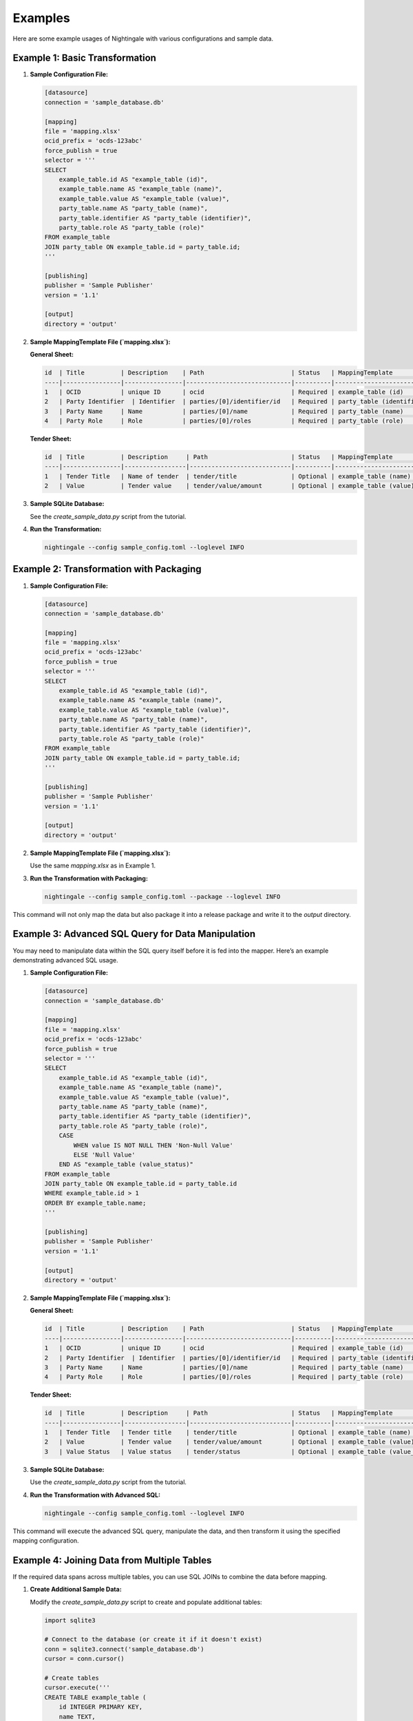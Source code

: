 Examples
========

Here are some example usages of Nightingale with various configurations and sample data.

Example 1: Basic Transformation
-------------------------------

1. **Sample Configuration File:**

   .. code-block:: toml

       [datasource]
       connection = 'sample_database.db'

       [mapping]
       file = 'mapping.xlsx'
       ocid_prefix = 'ocds-123abc'
       force_publish = true
       selector = '''
       SELECT
           example_table.id AS "example_table (id)",
           example_table.name AS "example_table (name)",
           example_table.value AS "example_table (value)",
           party_table.name AS "party_table (name)",
           party_table.identifier AS "party_table (identifier)",
           party_table.role AS "party_table (role)"
       FROM example_table
       JOIN party_table ON example_table.id = party_table.id;
       '''

       [publishing]
       publisher = 'Sample Publisher'
       version = '1.1'

       [output]
       directory = 'output'

2. **Sample MappingTemplate File (`mapping.xlsx`):**

   **General Sheet:**

   .. code-block:: text

       id  | Title          | Description    | Path                        | Status   | MappingTemplate                             | Comment
       ----|----------------|----------------|-----------------------------|----------|------------------------------------ | -------
       1   | OCID           | unique ID      | ocid                        | Required | example_table (id)                 | -
       2   | Party Identifier  | Identifier  | parties/[0]/identifier/id   | Required | party_table (identifier)           | -
       3   | Party Name     | Name           | parties/[0]/name            | Required | party_table (name)                 | -
       4   | Party Role     | Role           | parties/[0]/roles           | Required | party_table (role)                 | -

   **Tender Sheet:**

   .. code-block:: text

       id  | Title          | Description     | Path                       | Status   | MappingTemplate                             | Comment
       ----|----------------|-----------------|----------------------------|----------|------------------------------------ | -------
       1   | Tender Title   | Name of tender  | tender/title               | Optional | example_table (name)               | -
       2   | Value          | Tender value    | tender/value/amount        | Optional | example_table (value)              | -

3. **Sample SQLite Database:**

   See the `create_sample_data.py` script from the tutorial.

4. **Run the Transformation:**

   .. code-block:: sh

       nightingale --config sample_config.toml --loglevel INFO

Example 2: Transformation with Packaging
----------------------------------------

1. **Sample Configuration File:**

   .. code-block:: toml

       [datasource]
       connection = 'sample_database.db'

       [mapping]
       file = 'mapping.xlsx'
       ocid_prefix = 'ocds-123abc'
       force_publish = true
       selector = '''
       SELECT
           example_table.id AS "example_table (id)",
           example_table.name AS "example_table (name)",
           example_table.value AS "example_table (value)",
           party_table.name AS "party_table (name)",
           party_table.identifier AS "party_table (identifier)",
           party_table.role AS "party_table (role)"
       FROM example_table
       JOIN party_table ON example_table.id = party_table.id;
       '''

       [publishing]
       publisher = 'Sample Publisher'
       version = '1.1'

       [output]
       directory = 'output'

2. **Sample MappingTemplate File (`mapping.xlsx`):**

   Use the same `mapping.xlsx` as in Example 1.

3. **Run the Transformation with Packaging:**

   .. code-block:: sh

       nightingale --config sample_config.toml --package --loglevel INFO

This command will not only map the data but also package it into a release package and write it to the `output` directory.

Example 3: Advanced SQL Query for Data Manipulation
---------------------------------------------------

You may need to manipulate data within the SQL query itself before it is fed into the mapper. Here’s an example demonstrating advanced SQL usage.

1. **Sample Configuration File:**

   .. code-block:: toml

       [datasource]
       connection = 'sample_database.db'

       [mapping]
       file = 'mapping.xlsx'
       ocid_prefix = 'ocds-123abc'
       force_publish = true
       selector = '''
       SELECT
           example_table.id AS "example_table (id)",
           example_table.name AS "example_table (name)",
           example_table.value AS "example_table (value)",
           party_table.name AS "party_table (name)",
           party_table.identifier AS "party_table (identifier)",
           party_table.role AS "party_table (role)",
           CASE
               WHEN value IS NOT NULL THEN 'Non-Null Value'
               ELSE 'Null Value'
           END AS "example_table (value_status)"
       FROM example_table
       JOIN party_table ON example_table.id = party_table.id
       WHERE example_table.id > 1
       ORDER BY example_table.name;
       '''

       [publishing]
       publisher = 'Sample Publisher'
       version = '1.1'

       [output]
       directory = 'output'

2. **Sample MappingTemplate File (`mapping.xlsx`):**

   **General Sheet:**

   .. code-block:: text

       id  | Title          | Description    | Path                        | Status   | MappingTemplate                             | Comment
       ----|----------------|----------------|-----------------------------|----------|------------------------------------ | -------
       1   | OCID           | unique ID      | ocid                        | Required | example_table (id)                 | -
       2   | Party Identifier  | Identifier  | parties/[0]/identifier/id   | Required | party_table (identifier)           | -
       3   | Party Name     | Name           | parties/[0]/name            | Required | party_table (name)                 | -
       4   | Party Role     | Role           | parties/[0]/roles           | Required | party_table (role)                 | -

   **Tender Sheet:**

   .. code-block:: text

       id  | Title          | Description     | Path                       | Status   | MappingTemplate                             | Comment
       ----|----------------|-----------------|----------------------------|----------|------------------------------------ | -------
       1   | Tender Title   | Tender title    | tender/title               | Optional | example_table (name)               | -
       2   | Value          | Tender value    | tender/value/amount        | Optional | example_table (value)              | -
       3   | Value Status   | Value status    | tender/status              | Optional | example_table (value_status)       | -

3. **Sample SQLite Database:**

   Use the `create_sample_data.py` script from the tutorial.

4. **Run the Transformation with Advanced SQL:**

   .. code-block:: sh

       nightingale --config sample_config.toml --loglevel INFO

This command will execute the advanced SQL query, manipulate the data, and then transform it using the specified mapping configuration.

Example 4: Joining Data from Multiple Tables
--------------------------------------------

If the required data spans across multiple tables, you can use SQL JOINs to combine the data before mapping.

1. **Create Additional Sample Data:**

   Modify the `create_sample_data.py` script to create and populate additional tables:

   .. code-block:: python

       import sqlite3

       # Connect to the database (or create it if it doesn't exist)
       conn = sqlite3.connect('sample_database.db')
       cursor = conn.cursor()

       # Create tables
       cursor.execute('''
       CREATE TABLE example_table (
           id INTEGER PRIMARY KEY,
           name TEXT,
           value TEXT
       )
       ''')
       cursor.execute('''
       CREATE TABLE another_table (
           id INTEGER PRIMARY KEY,
           example_id INTEGER,
           description TEXT,
           FOREIGN KEY (example_id) REFERENCES example_table(id)
       )
       ''')

       # Insert sample data
       cursor.executemany('''
       INSERT INTO example_table (name, value) VALUES (?, ?)
       ''', [
           ('sample1', 'value1'),
           ('sample2', 'value2'),
           ('sample3', 'value3'),
       ])

       cursor.executemany('''
       INSERT INTO another_table (example_id, description) VALUES (?, ?)
       ''', [
           (1, 'Description 1'),
           (2, 'Description 2'),
           (3, 'Description 3'),
       ])

       # Commit and close
       conn.commit()
       conn.close()

2. **Sample Configuration File:**

   .. code-block:: toml

       [datasource]
       connection = 'sample_database.db'

       [mapping]
       file = 'mapping.xlsx'
       ocid_prefix = 'ocds-123abc'
       force_publish = true
       selector = '''
       SELECT
           e.id AS "example_table (id)",
           e.name AS "example_table (name)",
           e.value AS "example_table (value)",
           a.description AS "another_table (description)"
       FROM example_table e
       JOIN another_table a ON e.id = a.example_id;
       '''

       [publishing]
       publisher = 'Sample Publisher'
       version = '1.1'

       [output]
       directory = 'output'

3. **Sample MappingTemplate File (`mapping.xlsx`):**

   **General Sheet:**

   .. code-block:: text

       id  | Title          | Description    | Path                        | Status   | MappingTemplate                             | Comment
       ----|----------------|----------------|-----------------------------|----------|------------------------------------ | -------
       1   | OCID           | unique ID      | ocid                        | Required | example_table (id)                 | -
       2   | Party Identifier  | Identifier  | parties/[0]/identifier/id   | Required | party_table (identifier)           | -
       3   | Party Name     | Name           | parties/[0]/name            | Required | party_table (name)                 | -
       4   | Party Role     | Role           | parties/[0]/roles           | Required | party_table (role)                 | -

   **Tender Sheet:**

   .. code-block:: text

       id  | Title          | Description  | Path                       | Status   | MappingTemplate                             | Comment
       ----|----------------|--------------|----------------------------|----------|------------------------------------ | -------
       1   | Tender Title   | Tender title | tender/title               | Optional | example_table (name)               | -
       2   | Value          | Tender value | tender/value/amount        | Optional | example_table (value)              | -

   **Contract Sheet:**

   .. code-block:: text

       id  | Title          | Description                    | Path                           | Status   | MappingTemplate                            | Comment
       ----|----------------|--------------------------------|-------------------------------|----------|----------------------------------- | -------
       1   | Description    | Description from another table | contracts/[0]/description     | Optional  | another_table (description)       | -

4. **Run the Transformation with SQL JOIN:**

   .. code-block:: sh

       nightingale --config sample_config.toml --loglevel INFO

This command will execute the SQL query joining data from two tables and then transform it using the specified mapping configuration.
